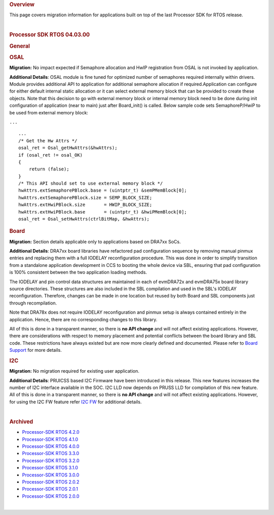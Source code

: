.. http://processors.wiki.ti.com/index.php/Processor_SDK_RTOS_Migration_Guide

.. rubric::  Overview
   :name: overview

This page covers migration information for applications built on top of
the last Processor SDK for RTOS release.

| 

.. rubric::  Processor SDK RTOS 04.03.00
   :name: processor-sdk-rtos-04.03.00

.. rubric::  General
   :name: general

.. rubric::  OSAL
   :name: osal

**Migration:** No impact expected if Semaphore allocation and HwIP
registration from OSAL is not invoked by application.

**Additional Details**: OSAL module is fine tuned for optimized number
of semaphores required internally within drivers. Module provides
additional API to application for additional semaphore allocation if
required.Application can configure for either default internal static
allocation or it can select external memory block that can be provided
to create these objects. Note that this decision to go with external
memory block or internal memory block need to be done during init
configuration of application (near to main) just after Board_init() is
called. Below sample code sets SemaphoreP/HwiP to be used from external
memory block:

``...``

::

       ...
       /* Get the Hw Attrs */
       osal_ret = Osal_getHwAttrs(&hwAttrs);
       if (osal_ret != osal_OK)
       {
           return (false);
       }
       /* This API should set to use external memory block */
       hwAttrs.extSemaphorePBlock.base = (uintptr_t) &semPMemBlock[0];
       hwAttrs.extSemaphorePBlock.size = SEMP_BLOCK_SIZE;
       hwAttrs.extHwiPBlock.size       = HWIP_BLOCK_SIZE;
       hwAttrs.extHwiPBlock.base       = (uintptr_t) &hwiPMemBlock[0];
       osal_ret = Osal_setHwAttrs(ctrlBitMap, &hwAttrs);

.. rubric::  Board
   :name: board

**Migration:** Section details applicable only to applications based on
DRA7xx SoCs.

**Additional Details**: DRA7xx board libraries have refactored pad
configuration sequence by removing manual pinmux entries and replacing
them with a full IODELAY reconfiguration procedure. This was done in
order to simplify transition from a standalone application development
in CCS to booting the whole device via SBL, ensuring that pad
configuration is 100% consistent between the two application loading
methods.

The IODELAY and pin control data structures are maintained in each of
evmDRA72x and evmDRA75x board library source directories. These
structures are also included in the SBL compilation and used in the
SBL's IODELAY reconfiguration. Therefore, changes can be made in one
location but reused by both Board and SBL components just through
recompilation.

Note that DRA78x does not require IODELAY reconfiguration and pinmux
setup is always contained entirely in the application. Hence, there are
no corresponding changes to this library.

All of this is done in a transparent manner, so there is **no API
change** and will not affect existing applications. However, there are
considerations with respect to memory placement and potential conflicts
between the board library and SBL code. These restrictions have always
existed but are now more clearly defined and documented. Please refer to
`Board
Support <http://processors.wiki.ti.com/index.php/Processor_SDK_RTOS_Board_Support>`__
for more details.

.. rubric::  I2C
   :name: i2c

**Migration:** No migration required for existing user application.

**Additional Details**: PRUICSS based I2C Firmware have been introduced
in this release. This new features increases the number of I2C interface
available in the SOC. I2C LLD now depends on PRUSS LLD for compilation
of this new feature. All of this is done in a transparent manner, so
there is **no API change** and will not affect existing applications.
However, for using the I2C FW feature refer `I2C
FW </index.php/Processor_SDK_RTOS_I2C_FIRMWARE>`__ for additional
details.

| 

.. rubric::  Archived
   :name: archived

-  `Processor-SDK RTOS
   4.2.0 <http://processors.wiki.ti.com/index.php?title=Processor_SDK_RTOS_Migration_Guide&oldid=232582>`__
-  `Processor-SDK RTOS
   4.1.0 <http://processors.wiki.ti.com/index.php?title=Processor_SDK_RTOS_Migration_Guide&oldid=232581>`__
-  `Processor-SDK RTOS
   4.0.0 <http://processors.wiki.ti.com/index.php?title=Processor_SDK_RTOS_Migration_Guide&oldid=228993>`__
-  `Processor-SDK RTOS
   3.3.0 <http://processors.wiki.ti.com/index.php?title=Processor_SDK_RTOS_Migration_Guide&oldid=223822>`__
-  `Processor-SDK RTOS
   3.2.0 <http://processors.wiki.ti.com/index.php?title=Processor_SDK_RTOS_Migration_Guide&oldid=223822>`__
-  `Processor-SDK RTOS
   3.1.0 <http://processors.wiki.ti.com/index.php?title=Processor_SDK_RTOS_Migration_Guide&oldid=221853>`__
-  `Processor-SDK RTOS
   3.0.0 <http://processors.wiki.ti.com/index.php?title=Processor_SDK_RTOS_Migration_Guide&oldid=219677>`__
-  `Processor-SDK RTOS
   2.0.2 <http://processors.wiki.ti.com/index.php?title=Processor_SDK_RTOS_Migration_Guide&oldid=219677>`__
-  `Processor-SDK RTOS
   2.0.1 <http://processors.wiki.ti.com/index.php?title=Processor_SDK_RTOS_Migration_Guide&oldid=219677>`__
-  `Processor-SDK RTOS
   2.0.0 <http://processors.wiki.ti.com/index.php?title=Processor_SDK_RTOS_Migration_Guide&oldid=219677>`__

| 

.. raw:: html


